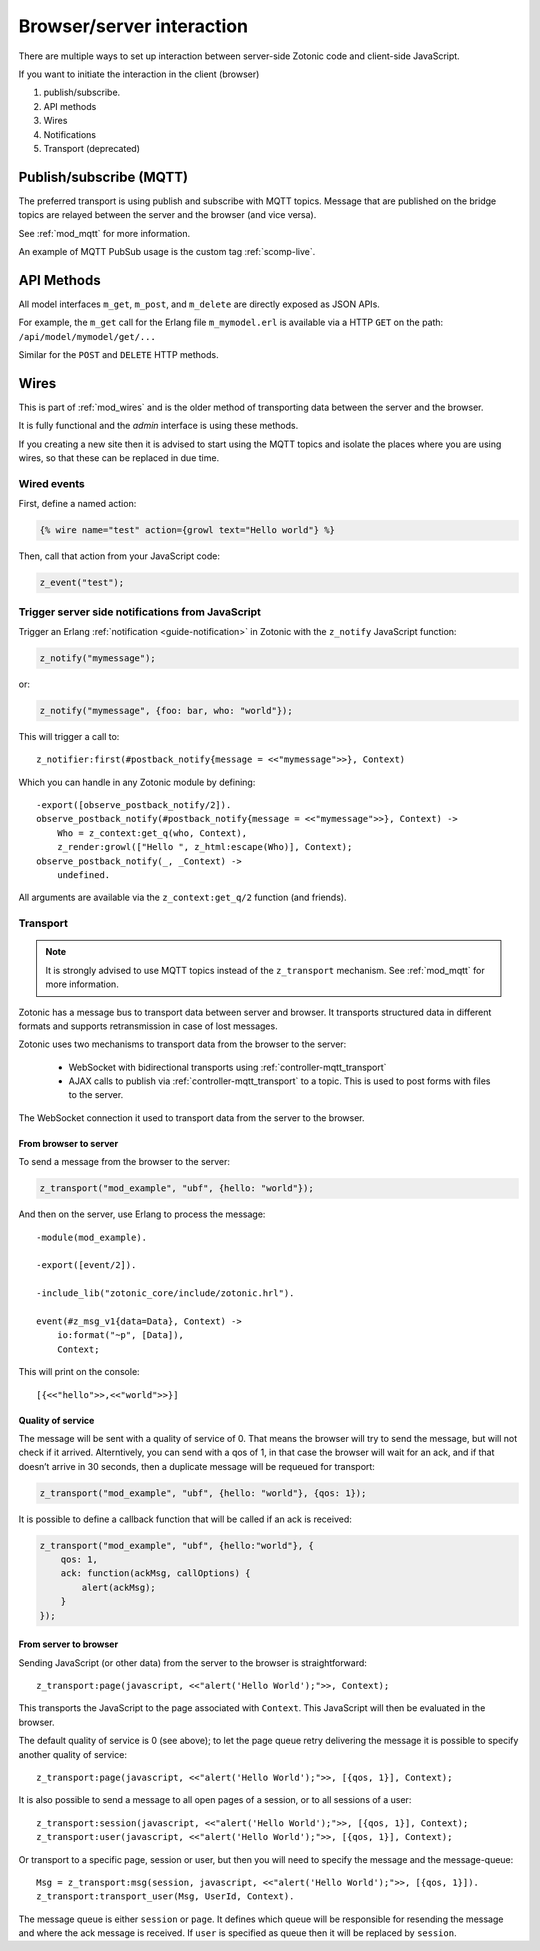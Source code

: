 Browser/server interaction
==========================

There are multiple ways to set up interaction between server-side Zotonic code
and client-side JavaScript.

If you want to initiate the interaction in the client (browser)

1. publish/subscribe.
2. API methods
3. Wires
4. Notifications
5. Transport (deprecated)


Publish/subscribe (MQTT)
------------------------

The preferred transport is using publish and subscribe with MQTT topics.
Message that are published on the bridge topics are relayed between the server
and the browser (and vice versa).

See :ref:`mod_mqtt` for more information.

An example of MQTT PubSub usage is the custom tag :ref:`scomp-live`.


API Methods
-----------

All model interfaces ``m_get``, ``m_post``, and ``m_delete`` are
directly exposed as JSON APIs.

For example, the ``m_get`` call for the Erlang file ``m_mymodel.erl``
is available via a HTTP ``GET`` on the path: ``/api/model/mymodel/get/...``

Similar for the ``POST`` and ``DELETE`` HTTP methods.


.. _guide-named-wire:

Wires
-----

This is part of :ref:`mod_wires` and is the older method of transporting data
between the server and the browser.

It is fully functional and the *admin* interface is using these methods.

If you creating a new site then it is advised to start using the
MQTT topics and isolate the places where you are using wires, so that these
can be replaced in due time.


Wired events
^^^^^^^^^^^^

First, define a named action:

.. code-block:: django

    {% wire name="test" action={growl text="Hello world"} %}

Then, call that action from your JavaScript code:

..  code-block:: javascript

    z_event("test");


Trigger server side notifications from JavaScript
^^^^^^^^^^^^^^^^^^^^^^^^^^^^^^^^^^^^^^^^^^^^^^^^^

Trigger an Erlang :ref:`notification <guide-notification>` in Zotonic with the
``z_notify`` JavaScript function:

.. code-block:: javascript

    z_notify("mymessage");

or:

.. code-block:: javascript

    z_notify("mymessage", {foo: bar, who: "world"});

This will trigger a call to::

    z_notifier:first(#postback_notify{message = <<"mymessage">>}, Context)

Which you can handle in any Zotonic module by defining::

    -export([observe_postback_notify/2]).
    observe_postback_notify(#postback_notify{message = <<"mymessage">>}, Context) ->
        Who = z_context:get_q(who, Context),
        z_render:growl(["Hello ", z_html:escape(Who)], Context);
    observe_postback_notify(_, _Context) ->
        undefined.

All arguments are available via the ``z_context:get_q/2`` function (and friends).


.. _guide-transport:


Transport
^^^^^^^^^

.. note::

    It is strongly advised to use MQTT topics instead of the ``z_transport`` mechanism.
    See :ref:`mod_mqtt` for more information.

Zotonic has a message bus to transport data between server and browser. It
transports structured data in different formats and supports retransmission in
case of lost messages.

Zotonic uses two mechanisms to transport data from the browser to the server:

 * WebSocket with bidirectional transports using :ref:`controller-mqtt_transport`
 * AJAX calls to publish via :ref:`controller-mqtt_transport` to a topic. This is used
   to post forms with files to the server.

The WebSocket connection it used to transport data from the server to the browser.


From browser to server
""""""""""""""""""""""

To send a message from the browser to the server:

.. code-block:: javascript

    z_transport("mod_example", "ubf", {hello: "world"});

And then on the server, use Erlang to process the message::

    -module(mod_example).

    -export([event/2]).

    -include_lib("zotonic_core/include/zotonic.hrl").

    event(#z_msg_v1{data=Data}, Context) ->
        io:format("~p", [Data]),
        Context;

This will print on the console::

    [{<<"hello">>,<<"world">>}]


Quality of service
""""""""""""""""""

The message will be sent with a quality of service of 0. That means the browser
will try to send the message, but will not check if it arrived. Alterntively,
you can send with a qos of 1, in that case the browser will wait for an ack,
and if that doesn’t arrive in 30 seconds, then a duplicate message will be
requeued for transport:

.. code-block:: javascript

    z_transport("mod_example", "ubf", {hello: "world"}, {qos: 1});

It is possible to define a callback function that will be called if an ack is
received:

.. code-block:: javascript

    z_transport("mod_example", "ubf", {hello:"world"}, {
        qos: 1,
        ack: function(ackMsg, callOptions) {
            alert(ackMsg);
        }
    });

From server to browser
""""""""""""""""""""""

Sending JavaScript (or other data) from the server to the browser is
straightforward::

    z_transport:page(javascript, <<"alert('Hello World');">>, Context);

This transports the JavaScript to the page associated with ``Context``. This
JavaScript will then be evaluated in the browser.

The default quality of service is 0 (see above); to let the page queue retry
delivering the message it is possible to specify another quality of service::

    z_transport:page(javascript, <<"alert('Hello World');">>, [{qos, 1}], Context);

It is also possible to send a message to all open pages of a session, or to all
sessions of a user::

    z_transport:session(javascript, <<"alert('Hello World');">>, [{qos, 1}], Context);
    z_transport:user(javascript, <<"alert('Hello World');">>, [{qos, 1}], Context);

Or transport to a specific page, session or user, but then you will need to
specify the message and the message-queue::

    Msg = z_transport:msg(session, javascript, <<"alert('Hello World');">>, [{qos, 1}]).
    z_transport:transport_user(Msg, UserId, Context).

The message queue is either ``session`` or ``page``. It defines which queue will
be responsible for resending the message and where the ack message is received.
If ``user`` is specified as queue then it will be replaced by ``session``.

